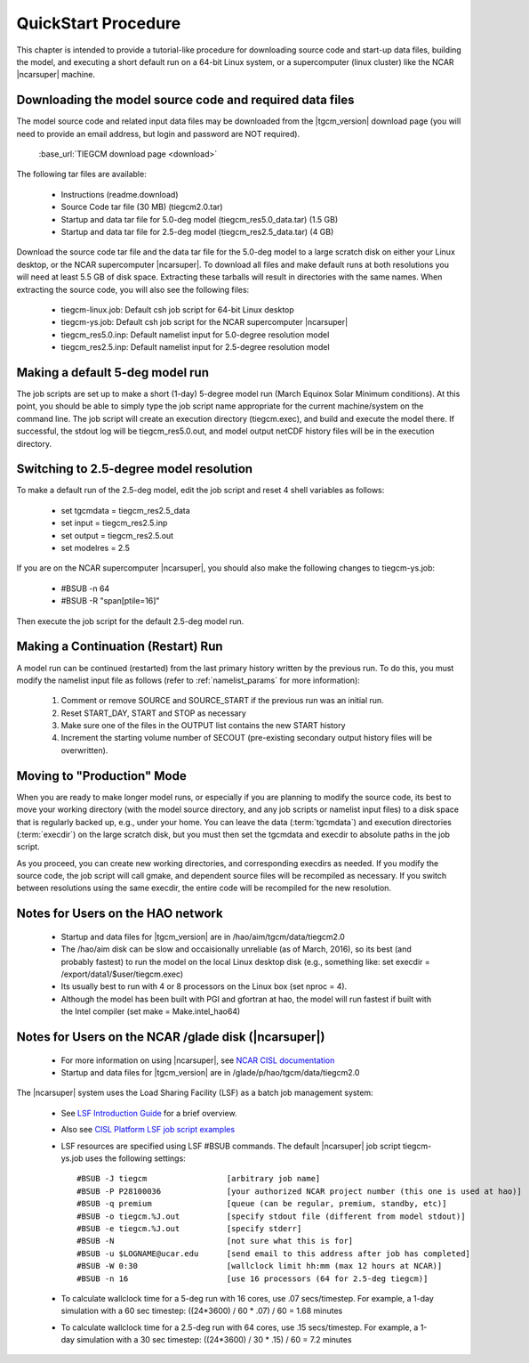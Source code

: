 
.. _quickstart:

====================
QuickStart Procedure
====================

This chapter is intended to provide a tutorial-like procedure for downloading 
source code and start-up data files, building the model, and executing a short 
default run on a 64-bit Linux system, or a supercomputer (linux cluster) like
the NCAR |ncarsuper| machine.

.. index:: download

.. _download:

Downloading the model source code and required data files
---------------------------------------------------------

The model source code and related input data files may be downloaded from 
the |tgcm_version| download page (you will need to provide an email address, 
but login and password are NOT required).

 :base_url:`TIEGCM download page <download>`

The following tar files are available:

 * Instructions (readme.download)
 * Source Code tar file (30 MB) (tiegcm2.0.tar)
 * Startup and data tar file for 5.0-deg model (tiegcm_res5.0_data.tar) (1.5 GB)
 * Startup and data tar file for 2.5-deg model (tiegcm_res2.5_data.tar) (4 GB)
  
Download the source code tar file and the data tar file for the 5.0-deg model 
to a large scratch disk on either your Linux desktop, or the NCAR supercomputer
|ncarsuper|. To download all files and make default runs at both resolutions
you will need at least 5.5 GB of disk space. Extracting these tarballs will result 
in directories with the same names. When extracting the source code, you will 
also see the following files:

 * tiegcm-linux.job: Default csh job script for 64-bit Linux desktop
 * tiegcm-ys.job: Default csh job script for the NCAR supercomputer |ncarsuper|
 * tiegcm_res5.0.inp: Default namelist input for 5.0-degree resolution model
 * tiegcm_res2.5.inp: Default namelist input for 2.5-degree resolution model

Making a default 5-deg model run
--------------------------------

The job scripts are set up to make a short (1-day) 5-degree model run (March Equinox
Solar Minimum conditions).  At this point, you should be able to simply type the 
job script name appropriate for the current machine/system on the command line.  
The job script will create an execution directory (tiegcm.exec), and build and 
execute the model there.  If successful, the stdout log will be tiegcm_res5.0.out,
and model output netCDF history files will be in the execution directory.

Switching to 2.5-degree model resolution
----------------------------------------

To make a default run of the 2.5-deg model, edit the job script and reset 4 shell
variables as follows:

 * set tgcmdata = tiegcm_res2.5_data
 * set input    = tiegcm_res2.5.inp
 * set output   = tiegcm_res2.5.out
 * set modelres = 2.5

If you are on the NCAR supercomputer |ncarsuper|, you should also make the
following changes to tiegcm-ys.job:

 * #BSUB -n 64
 * #BSUB -R "span[ptile=16]"

Then execute the job script for the default 2.5-deg model run.

.. _continuation_run:

Making a Continuation (Restart) Run
-----------------------------------

A model run can be continued (restarted) from the last primary history written
by the previous run. To do this, you must modify the namelist input file
as follows (refer to :ref:`namelist_params` for more information):

  1. Comment or remove SOURCE and SOURCE_START if the previous run was an initial run.
  2. Reset START_DAY, START and STOP as necessary
  3. Make sure one of the files in the OUTPUT list contains the new START history
  4. Increment the starting volume number of SECOUT (pre-existing secondary
     output history files will be overwritten).

Moving to "Production" Mode
---------------------------

When you are ready to make longer model runs, or especially if you
are planning to modify the source code, its best to move your working
directory (with the model source directory, and any job scripts or
namelist input files) to a disk space that is regularly backed up, 
e.g., under your home. You can leave the data (:term:`tgcmdata`)
and execution directories (:term:`execdir`) on the large scratch disk, 
but you must then set the tgcmdata and execdir to absolute paths in
the job script. 

As you proceed, you can create new working directories, and corresponding 
execdirs as needed. If you modify the source code, the job script will 
call gmake, and dependent source files will be recompiled as necessary. 
If you switch between resolutions using the same execdir, the entire code 
will be recompiled for the new resolution.

Notes for Users on the HAO network
----------------------------------

 * Startup and data files for |tgcm_version| are in /hao/aim/tgcm/data/tiegcm2.0
 * The /hao/aim disk can be slow and occaisionally unreliable (as of March, 2016),
   so its best (and probably fastest) to run the model on the local Linux desktop disk 
   (e.g., something like: set execdir = /export/data1/$user/tiegcm.exec)
 * Its usually best to run with 4 or 8 processors on the Linux box (set nproc = 4).
 * Although the model has been built with PGI and gfortran at hao, the model will
   run fastest if built with the Intel compiler (set make = Make.intel_hao64)

Notes for Users on the NCAR /glade disk (|ncarsuper|)
-----------------------------------------------------

 * For more information on using |ncarsuper|, see 
   `NCAR CISL documentation <http://www2.cisl.ucar.edu/resources/computational-systems/yellowstone>`_
 * Startup and data files for |tgcm_version| are in /glade/p/hao/tgcm/data/tiegcm2.0

The |ncarsuper| system uses the Load Sharing Facility (LSF) as a batch job management system:

 * See `LSF Introduction Guide <http://www.vub.ac.be/BFUCC/LSF/>`_ for a brief overview.
 * Also see `CISL Platform LSF job script examples <https://www2.cisl.ucar.edu/resources/computational-systems/yellowstone/using-computing-resources/running-jobs/platform-lsf-job-script-examples>`_
 * LSF resources are specified using LSF #BSUB commands. The default |ncarsuper| job script tiegcm-ys.job
   uses the following settings::

   #BSUB -J tiegcm                 [arbitrary job name]
   #BSUB -P P28100036              [your authorized NCAR project number (this one is used at hao)]
   #BSUB -q premium                [queue (can be regular, premium, standby, etc)]
   #BSUB -o tiegcm.%J.out          [specify stdout file (different from model stdout)]
   #BSUB -e tiegcm.%J.out          [specify stderr]
   #BSUB -N                        [not sure what this is for]
   #BSUB -u $LOGNAME@ucar.edu      [send email to this address after job has completed]
   #BSUB -W 0:30                   [wallclock limit hh:mm (max 12 hours at NCAR)]
   #BSUB -n 16                     [use 16 processors (64 for 2.5-deg tiegcm)]

 * To calculate wallclock time for a 5-deg run with 16 cores, use .07 secs/timestep.
   For example, a 1-day simulation with a 60 sec timestep: ((24*3600) / 60 * .07) / 60 = 1.68 minutes

 * To calculate wallclock time for a 2.5-deg run with 64 cores, use .15 secs/timestep. 
   For example, a 1-day simulation with a 30 sec timestep: ((24*3600) / 30 * .15) / 60 = 7.2 minutes
     
